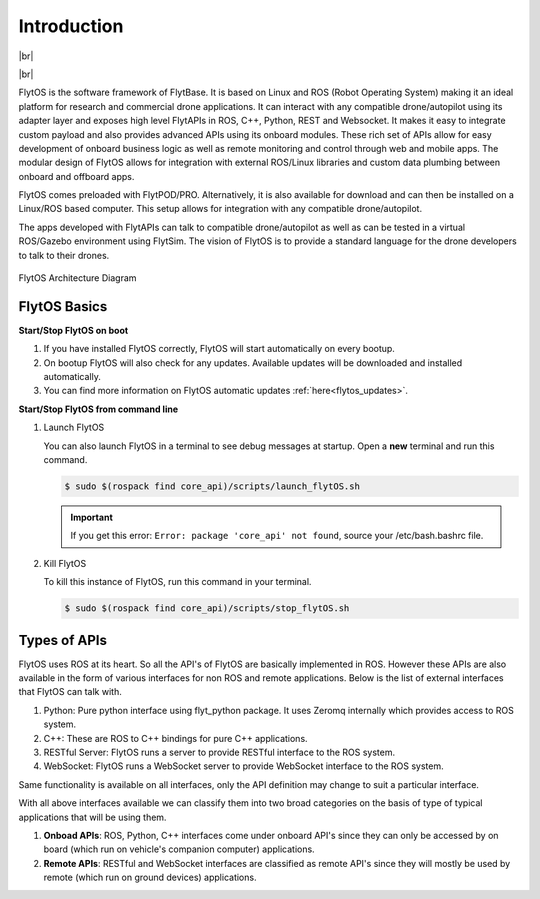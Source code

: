.. _dev_getting_started:

Introduction
============

|br|

..  youtube:: CZFVWDN5Gcc
    :aspect: 16:9
    :width: 100%

|br|


FlytOS is the software framework of FlytBase. It is based on Linux and ROS (Robot Operating System) making it an ideal platform for research and commercial drone applications. It can interact with any compatible drone/autopilot using its adapter layer and exposes high level FlytAPIs in ROS, C++, Python, REST and Websocket. It makes it easy to integrate custom payload and also provides advanced APIs using its onboard modules. These rich set of APIs allow for easy development of onboard business logic as well as remote monitoring and control through web and mobile apps. The modular design of FlytOS allows for integration with external ROS/Linux libraries and custom data plumbing between onboard and offboard apps. 

FlytOS comes preloaded with FlytPOD/PRO. Alternatively, it is also available for download and can then be installed on a Linux/ROS based computer. This setup allows for integration with any compatible drone/autopilot.

The apps developed with FlytAPIs can talk to compatible drone/autopilot as well as can be tested in a virtual ROS/Gazebo environment using FlytSim. The vision of FlytOS is to provide a standard language for the drone developers to talk to their drones.


.. figure:: /_static/Images/FlytOSArch_withbg.png
	:align: center
	:width: 90 %

	FlytOS Architecture Diagram



FlytOS Basics
^^^^^^^^^^^^^

**Start/Stop FlytOS on boot**

1. If you have installed FlytOS correctly, FlytOS will start automatically on every bootup.
2. On bootup FlytOS will also check for any updates. Available updates will be downloaded and installed automatically.
3. You can find more information on FlytOS automatic updates :ref:`here<flytos_updates>`.

**Start/Stop FlytOS from command line**

1. Launch FlytOS
       
   You can also launch FlytOS in a terminal to see debug messages at startup. Open a **new** terminal and run this command.

   .. code-block:: bash
       
       $ sudo $(rospack find core_api)/scripts/launch_flytOS.sh

   .. important:: If you get this error: ``Error: package 'core_api' not found``, source your /etc/bash.bashrc file.
	

2. Kill FlytOS
       
   To kill this instance of FlytOS, run this command in your terminal. 

   .. code-block:: bash
       
      $ sudo $(rospack find core_api)/scripts/stop_flytOS.sh    



.. |br| raw:: html

   <br />


Types of APIs
^^^^^^^^^^^^^^

FlytOS uses ROS at its heart. So all the API's of FlytOS are basically implemented in ROS.
However these APIs are also available in the form of various interfaces for non ROS and remote applications. Below is the list of external interfaces that FlytOS can talk with.

1. Python: Pure python interface using flyt_python package. It uses Zeromq internally which provides access to ROS system.

2. C++: These are ROS to C++ bindings for pure C++ applications.

3. RESTful Server: FlytOS runs a server to provide RESTful interface to the ROS system.

4. WebSocket: FlytOS runs a WebSocket server to provide WebSocket interface to the ROS system.

Same functionality is available on all interfaces, only the API definition may change to suit a particular interface.

With all above interfaces available we can classify them into two broad categories on the basis of type of typical applications that will be using them.

1. **Onboad APIs**: ROS, Python, C++ interfaces come under onboard API's since they can only be accessed by on board (which run on vehicle's companion computer) applications.

2. **Remote APIs**: RESTful and WebSocket interfaces are classified as remote API's since they will mostly be used by remote (which run on ground devices) applications.

